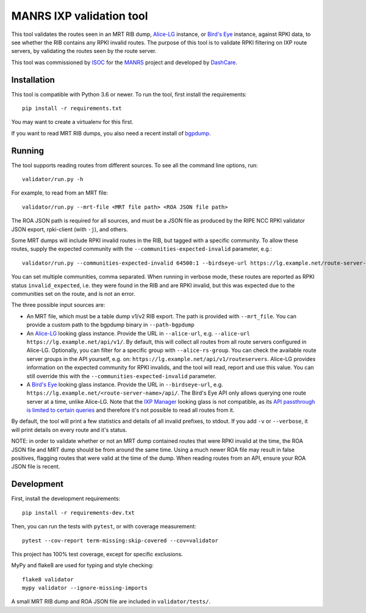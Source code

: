 MANRS IXP validation tool
=========================

This tool validates the routes seen in an MRT RIB dump, Alice-LG_ instance,
or `Bird's Eye`_ instance, against RPKI data,
to see whether the RIB contains any RPKI invalid routes.
The purpose of this tool is to validate RPKI filtering on IXP route
servers, by validating the routes seen by the route server.

This tool was commissioned by ISOC_ for the MANRS_ project and
developed by DashCare_.

.. _ISOC: https://www.internetsociety.org/
.. _MANRS: https://www.manrs.org/
.. _DashCare: https://www.dashcare.nl
.. _Alice-LG: https://github.com/alice-lg/alice-lg
.. _Bird's Eye: https://github.com/inex/birdseye

Installation
------------
This tool is compatible with Python 3.6 or newer.
To run the tool, first install the requirements::

    pip install -r requirements.txt

You may want to create a virtualenv for this first.

If you want to read MRT RIB dumps,
you also need a recent install of bgpdump_.

.. _bgpdump: https://github.com/RIPE-NCC/bgpdump/

Running
-------

The tool supports reading routes from different sources.
To see all the command line options, run::

    validator/run.py -h

For example, to read from an MRT file::

    validator/run.py --mrt-file <MRT file path> <ROA JSON file path>

The ROA JSON path is required for all sources, and must be a JSON file as
produced by the RIPE NCC RPKI validator JSON export, rpki-client (with ``-j``),
and others.

Some MRT dumps will include RPKI invalid routes in the RIB, but tagged with
a specific community. To allow these routes, supply the expected community
with the ``--communities-expected-invalid`` parameter, e.g.::

    validator/run.py --communities-expected-invalid 64500:1 --birdseye-url https://lg.example.net/route-server-name/api/ <ROA JSON file path>

You can set multiple communities, comma separated. When running in verbose
mode, these routes are reported as RPKI status ``invalid_expected``, i.e.
they were found in the RIB and are RPKI invalid, but this was expected due
to the communities set on the route, and is not an error.

The three possible input sources are:

* An MRT file, which must be a table dump v1/v2 RIB export. The path is provided
  with ``--mrt_file``. You can provide a custom path to the bgpdump binary in
  ``--path-bgpdump``
* An Alice-LG_ looking glass instance. Provide the URL in ``--alice-url``, e.g.
  ``--alice-url https://lg.example.net/api/v1/``. By default, this will collect all
  routes from all route servers configured in Alice-LG. Optionally, you can filter
  for a specific group with ``--alice-rs-group``. You can check the available route
  server groups in the API yourself, e.g. on:
  ``https://lg.example.net/api/v1/routeservers``.
  Alice-LG provides information on the expected community for RPKI invalids,
  and the tool will read, report and use this value. You can still override
  this with the ``--communities-expected-invalid`` parameter.
* A `Bird's Eye`_ looking glass instance. Provide the URL in ``--birdseye-url``,
  e.g. ``https://lg.example.net/<route-server-name>/api/``. The Bird's Eye API
  only allows querying one route server at a time, unlike Alice-LG.
  Note that the `IXP Manager`_ looking glass is not compatible, as its
  `API passthrough is limited to certain queries`_ and therefore it's not
  possible to read all routes from it.

By default, the tool will print a few statistics and details of all invalid
prefixes, to stdout. If you add ``-v`` or ``--verbose``, it will print details
on every route and it's status.

NOTE: in order to validate whether or not an MRT dump contained routes that
were RPKI invalid at the time, the ROA JSON file and MRT dump should be from
around the same time. Using a much newer ROA file may result in false
positives, flagging routes that were valid at the time of the dump.
When reading routes from an API, ensure your ROA JSON file is recent.

.. _IXP Manager: https://www.ixpmanager.org/
.. _API passthrough is limited to certain queries: https://docs.ixpmanager.org/features/looking-glass/#looking-glass-pass-thru-api-calls

Development
-----------
First, install the development requirements::

    pip install -r requirements-dev.txt

Then, you can run the tests with ``pytest``, or with coverage measurement::

    pytest --cov-report term-missing:skip-covered --cov=validator

This project has 100% test coverage, except for specific exclusions.

MyPy and flake8 are used for typing and style checking::

    flake8 validator
    mypy validator --ignore-missing-imports

A small MRT RIB dump and ROA JSON file are included in ``validator/tests/``.

